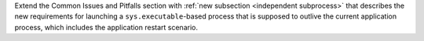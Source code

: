 Extend the Common Issues and Pitfalls section with :ref:`new subsection <independent subprocess>` that
describes the new requirements for launching a ``sys.executable``-based
process that is supposed to outlive the current application process,
which includes the application restart scenario.
